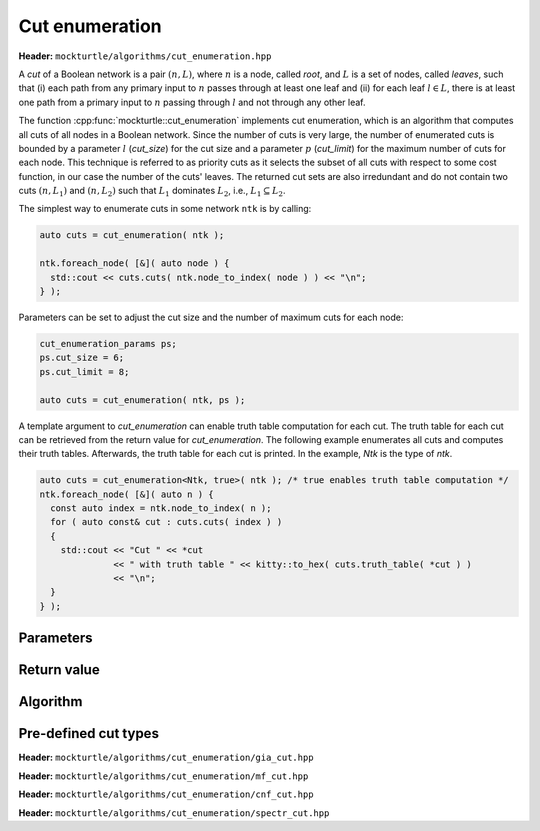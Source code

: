 Cut enumeration
---------------

**Header:** ``mockturtle/algorithms/cut_enumeration.hpp``

A *cut* of a Boolean network is a pair :math:`(n,L)`, where :math:`n` is a
node, called *root*, and :math:`L` is a set of nodes, called *leaves*, such
that (i) each path from any primary input to :math:`n` passes through at least
one leaf and (ii) for each leaf :math:`l \in L`, there is at least one path
from a primary input to :math:`n` passing through :math:`l` and not through any
other leaf.

The function :cpp:func:`mockturtle::cut_enumeration` implements cut
enumeration, which is an algorithm that computes all cuts of all nodes in a
Boolean network.  Since the number of cuts is very large, the number of
enumerated cuts is bounded by a parameter :math:`l` (`cut_size`) for the cut
size and a parameter :math:`p` (`cut_limit`) for the maximum number of cuts for
each node.  This technique is referred to as priority cuts as it selects the
subset of all cuts with respect to some cost function, in our case the number
of the cuts' leaves.  The returned cut sets are also irredundant and do not
contain two cuts :math:`(n, L_1)` and :math:`(n, L_2)` such that :math:`L_1`
dominates :math:`L_2`, i.e., :math:`L_1 \subseteq L_2`.

The simplest way to enumerate cuts in some network ``ntk`` is by calling:

.. code-block:: c++

   auto cuts = cut_enumeration( ntk );

   ntk.foreach_node( [&]( auto node ) {
     std::cout << cuts.cuts( ntk.node_to_index( node ) ) << "\n";
   } );

Parameters can be set to adjust the cut size and the number of maximum cuts
for each node:

.. code-block:: c++

   cut_enumeration_params ps;
   ps.cut_size = 6;
   ps.cut_limit = 8;

   auto cuts = cut_enumeration( ntk, ps );

A template argument to `cut_enumeration` can enable truth table computation for
each cut.  The truth table for each cut can be retrieved from the return value
for `cut_enumeration`.  The following example enumerates all cuts and computes
their truth tables.  Afterwards, the truth table for each cut is printed.  In
the example, `Ntk` is the type of `ntk`.

.. code-block:: c++

   auto cuts = cut_enumeration<Ntk, true>( ntk ); /* true enables truth table computation */
   ntk.foreach_node( [&]( auto n ) {
     const auto index = ntk.node_to_index( n );
     for ( auto const& cut : cuts.cuts( index ) )
     {
       std::cout << "Cut " << *cut
                 << " with truth table " << kitty::to_hex( cuts.truth_table( *cut ) )
                 << "\n";
     }
   } );

Parameters
~~~~~~~~~~

.. doxygenstruct:: mockturtle::cut_enumeration_params
   :members:

Return value
~~~~~~~~~~~~

.. doxygenstruct:: mockturtle::network_cuts
   :members:

Algorithm
~~~~~~~~~

.. doxygenfunction:: mockturtle::cut_enumeration

Pre-defined cut types
~~~~~~~~~~~~~~~~~~~~~

**Header:** ``mockturtle/algorithms/cut_enumeration/gia_cut.hpp``

.. doxygenstruct:: mockturtle::cut_enumeration_gia_cut

**Header:** ``mockturtle/algorithms/cut_enumeration/mf_cut.hpp``

.. doxygenstruct:: mockturtle::cut_enumeration_mf_cut

**Header:** ``mockturtle/algorithms/cut_enumeration/cnf_cut.hpp``

.. doxygenstruct:: mockturtle::cut_enumeration_cnf_cut

**Header:** ``mockturtle/algorithms/cut_enumeration/spectr_cut.hpp``

.. doxygenstruct:: mockturtle::cut_enumeration_spectr_cut
